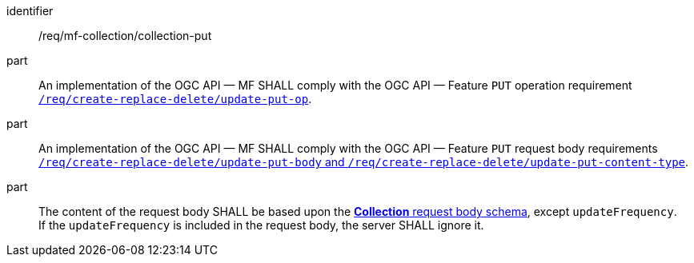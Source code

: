 ////
[[req_mfc-collection-op-put]]
[width="90%",cols="2,6a",options="header"]
|===
^|*Requirement {counter:req-id}* |*/req/mf-collection/collection-put*
^|A |An implementation of the OGC API — MF SHALL comply with the OGC API — Feature `PUT` operation requirement http://docs.ogc.org/DRAFTS/20-002.html#_operation_2[`/req/create-replace-delete/update-put-op`].
^|B |An implementation of the OGC API — MF SHALL comply with the OGC API — Feature `PUT` request body requirements http://docs.ogc.org/DRAFTS/20-002.html#_request_body_2[`/req/create-replace-delete/update-put-body` and `/req/create-replace-delete/update-put-content-type`].
^|C |The content of the request body SHALL be based upon the <<collection-requestbody-schema, *Collection* request body schema>>, except `updateFrequency`. +
If the `updateFrequency` is included in the request body, the server SHALL ignore it.
|===
////

[[req_mfc-collection-op-put]]
[requirement]
====
[%metadata]
identifier:: /req/mf-collection/collection-put
part:: An implementation of the OGC API — MF SHALL comply with the OGC API — Feature `PUT` operation requirement http://docs.ogc.org/DRAFTS/20-002.html#_operation_2[`/req/create-replace-delete/update-put-op`].
part:: An implementation of the OGC API — MF SHALL comply with the OGC API — Feature `PUT` request body requirements http://docs.ogc.org/DRAFTS/20-002.html#_request_body_2[`/req/create-replace-delete/update-put-body` and `/req/create-replace-delete/update-put-content-type`].
part:: The content of the request body SHALL be based upon the <<collection-requestbody-schema, *Collection* request body schema>>, except `updateFrequency`. +
If the `updateFrequency` is included in the request body, the server SHALL ignore it.
====

